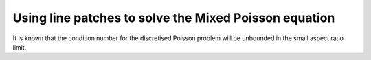 Using line patches to solve the Mixed Poisson equation
=========================

.. rst-class:: emphasis
    In this demo, we demonstrate how to use :class:`~.ASMStarPC` to solve the mixed Poisson equation on an extruded mesh.
    The demo was contributed `Molin Han <mailto:molin.han20@imperial.ac.uk>`__

It is known that the condition number for the discretised Poisson problem will be unbounded in the small aspect ratio limit.